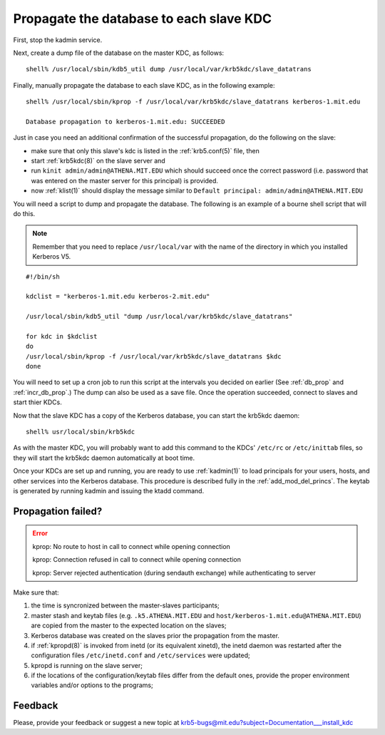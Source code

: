 Propagate the database to each slave KDC
===========================================

First, stop the kadmin service.

Next, create a dump file of the database on the master KDC, as
follows::

    shell% /usr/local/sbin/kdb5_util dump /usr/local/var/krb5kdc/slave_datatrans

Finally, manually propagate the database to each slave KDC, as in the
following example::

    shell% /usr/local/sbin/kprop -f /usr/local/var/krb5kdc/slave_datatrans kerberos-1.mit.edu

    Database propagation to kerberos-1.mit.edu: SUCCEEDED

Just in case you need an additional confirmation of the successful
propagation, do the following on the slave:

* make sure that only this slave's kdc is listed in the
  :ref:`krb5.conf(5)` file, then
* start :ref:`krb5kdc(8)` on the slave server and
* run ``kinit admin/admin@ATHENA.MIT.EDU`` which should succeed once
  the correct password (i.e. password that was entered on the master
  server for this principal) is provided.
* now :ref:`klist(1)` should display the message similar to ``Default
  principal: admin/admin@ATHENA.MIT.EDU``

You will need a script to dump and propagate the database. The
following is an example of a bourne shell script that will do this.

.. note:: Remember that you need to replace ``/usr/local/var`` with
          the name of the directory in which you installed Kerberos
          V5.

::

    #!/bin/sh

    kdclist = "kerberos-1.mit.edu kerberos-2.mit.edu"

    /usr/local/sbin/kdb5_util "dump /usr/local/var/krb5kdc/slave_datatrans"

    for kdc in $kdclist
    do
    /usr/local/sbin/kprop -f /usr/local/var/krb5kdc/slave_datatrans $kdc
    done

You will need to set up a cron job to run this script at the intervals
you decided on earlier (See :ref:`db_prop` and :ref:`incr_db_prop`.)
The dump can also be used as a save file.  Once the operation
succeeded, connect to slaves and start thier KDCs.

Now that the slave KDC has a copy of the Kerberos database, you can
start the krb5kdc daemon::

    shell% usr/local/sbin/krb5kdc

As with the master KDC, you will probably want to add this command to
the KDCs' ``/etc/rc`` or ``/etc/inittab`` files, so they will start
the krb5kdc daemon automatically at boot time.

Once your KDCs are set up and running, you are ready to use
:ref:`kadmin(1)` to load principals for your users, hosts, and other
services into the Kerberos database.  This procedure is described
fully in the :ref:`add_mod_del_princs`.  The keytab is generated by
running kadmin and issuing the ktadd command.


Propagation failed?
-------------------

.. _prop_failed_start:

.. error:: kprop: No route to host in call to connect while opening
           connection

           kprop: Connection refused in call to connect while opening
           connection

           kprop: Server rejected authentication (during sendauth
           exchange) while authenticating to server

Make sure that:

#. the time is syncronized between the master-slaves participants;
#. master stash and keytab files (e.g. ``.k5.ATHENA.MIT.EDU`` and
   ``host/kerberos-1.mit.edu@ATHENA.MIT.EDU``) are copied from the
   master to the expected location on the slaves;
#. Kerberos database was created on the slaves prior the propagation
   from the master.
#. if :ref:`kpropd(8)` is invoked from inetd (or its equivalent
   xinetd), the inetd daemon was restarted after the configuration
   files ``/etc/inetd.conf`` and ``/etc/services`` were updated;
#. kpropd is running on the slave server;
#. if the locations of the configuration/keytab files differ from the
   default ones, provide the proper environment variables and/or
   options to the programs;

.. _prop_failed_end:

Feedback
--------

Please, provide your feedback or suggest a new topic at
krb5-bugs@mit.edu?subject=Documentation___install_kdc

